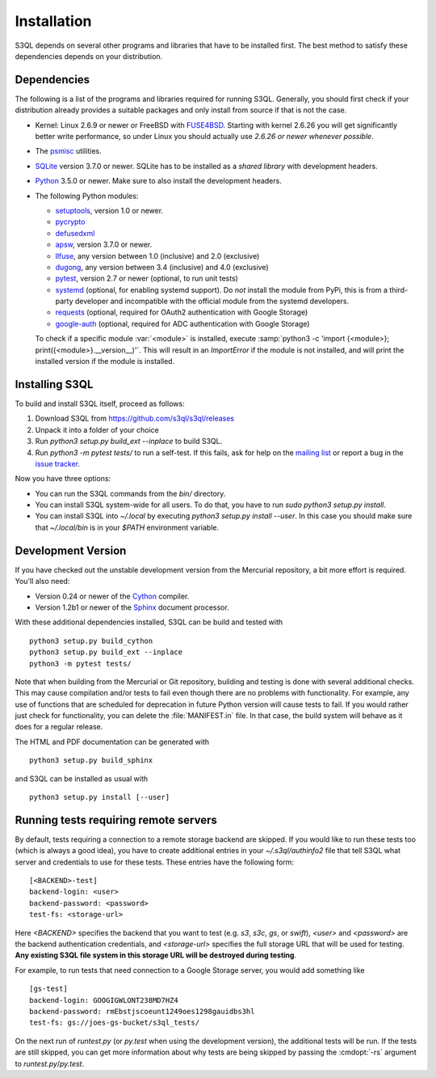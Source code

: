 .. -*- mode: rst -*-


==============
 Installation
==============

S3QL depends on several other programs and libraries that have to be
installed first. The best method to satisfy these dependencies depends
on your distribution.


Dependencies
============

The following is a list of the programs and libraries required for
running S3QL. Generally, you should first check if your distribution
already provides a suitable packages and only install from source if
that is not the case.

* Kernel: Linux 2.6.9 or newer or FreeBSD with `FUSE4BSD
  <http://www.freshports.org/sysutils/fusefs-kmod/>`_. Starting with
  kernel 2.6.26 you will get significantly better write performance,
  so under Linux you should actually use *2.6.26 or newer whenever
  possible*.

* The `psmisc <http://psmisc.sf.net/>`_ utilities.

* `SQLite <http://www.sqlite.org/>`_ version 3.7.0 or newer. SQLite
  has to be installed as a *shared library* with development headers.

* `Python <http://www.python.org/>`_ 3.5.0 or newer. Make sure to also
  install the development headers.

* The following Python modules:

  * `setuptools <https://pypi.python.org/pypi/setuptools>`_, version 1.0 or newer.
  * `pycrypto <https://www.dlitz.net/software/pycrypto/>`_
  * `defusedxml <https://pypi.python.org/pypi/defusedxml/>`_
  * `apsw <https://github.com/rogerbinns/apsw>`_, version 3.7.0 or
    newer.
  * `llfuse <https://pypi.org/project/llfuse/>`_, any
    version between 1.0 (inclusive) and 2.0 (exclusive)
  * `dugong <https://pypi.org/project/dugong/>`_, any
    version between 3.4 (inclusive) and 4.0 (exclusive)
  * `pytest <http://pytest.org/>`_, version 2.7 or newer (optional, to run unit tests)
  * `systemd <https://github.com/systemd/python-systemd>`_ (optional,
    for enabling systemd support). Do *not* install the module from
    PyPi, this is from a third-party developer and incompatible with
    the official module from the systemd developers.
  * `requests <https://pypi.python.org/pypi/requests/>`_ (optional,
    required for OAuth2 authentication with Google Storage)
  * `google-auth <https://pypi.python.org/project/google-auth/>`_
    (optional, required for ADC authentication with Google Storage)

  To check if a specific module :var:`<module>` is installed, execute
  :samp:`python3 -c 'import {<module>};
  print({<module>}.__version__)'`. This will result in an
  `ImportError` if the module is not installed, and will print the
  installed version if the module is installed.


.. _inst-s3ql:

Installing S3QL
===============

To build and install S3QL itself, proceed as follows:

1. Download S3QL from https://github.com/s3ql/s3ql/releases
2. Unpack it into a folder of your choice
3. Run `python3 setup.py build_ext --inplace` to build S3QL.
4. Run `python3 -m pytest tests/` to run a self-test. If this fails, ask
   for help on the `mailing list
   <http://groups.google.com/group/s3ql>`_ or report a bug in the
   `issue tracker <https://github.com/s3ql/s3ql/issues>`_.

Now you have three options:

* You can run the S3QL commands from the `bin/` directory.

* You can install S3QL system-wide for all users. To do that, you
  have to run `sudo python3 setup.py install`.

* You can install S3QL into `~/.local` by executing `python3
  setup.py install --user`. In this case you should make sure that
  `~/.local/bin` is in your `$PATH` environment variable.


Development Version
===================

If you have checked out the unstable development version from the
Mercurial repository, a bit more effort is required. You'll also need:

* Version 0.24 or newer of the Cython_ compiler.

* Version 1.2b1 or newer of the Sphinx_ document processor.

With these additional dependencies installed, S3QL can be build and
tested with ::

  python3 setup.py build_cython
  python3 setup.py build_ext --inplace
  python3 -m pytest tests/

Note that when building from the Mercurial or Git repository, building
and testing is done with several additional checks. This may cause
compilation and/or tests to fail even though there are no problems
with functionality. For example, any use of functions that are
scheduled for deprecation in future Python version will cause tests to
fail. If you would rather just check for functionality, you can delete
the :file:`MANIFEST.in` file. In that case, the build system will
behave as it does for a regular release.

The HTML and PDF documentation can be generated with ::

  python3 setup.py build_sphinx

and S3QL can be installed as usual with ::

  python3 setup.py install [--user]


Running tests requiring remote servers
======================================

By default, tests requiring a connection to a remote storage backend
are skipped. If you would like to run these tests too (which is always
a good idea), you have to create additional entries in your
`~/.s3ql/authinfo2` file that tell S3QL what server and credentials to
use for these tests. These entries have the following form::

  [<BACKEND>-test]
  backend-login: <user>
  backend-password: <password>
  test-fs: <storage-url>

Here *<BACKEND>* specifies the backend that you want to test
(e.g. *s3*, *s3c*, *gs*, or *swift*), *<user>* and *<password>* are
the backend authentication credentials, and *<storage-url>* specifies
the full storage URL that will be used for testing. **Any existing
S3QL file system in this storage URL will be destroyed during
testing**.

For example, to run tests that need connection to a Google Storage
server, you would add something like ::

  [gs-test]
  backend-login: GOOGIGWLONT238MD7HZ4
  backend-password: rmEbstjscoeunt1249oes1298gauidbs3hl
  test-fs: gs://joes-gs-bucket/s3ql_tests/

On the next run of `runtest.py` (or `py.test` when using the
development version), the additional tests will be run. If the tests
are still skipped, you can get more information about why tests are
being skipped by passing the :cmdopt:`-rs` argument to
`runtest.py`/`py.test`.


.. _Cython: http://www.cython.org/
.. _Sphinx: http://sphinx.pocoo.org/
